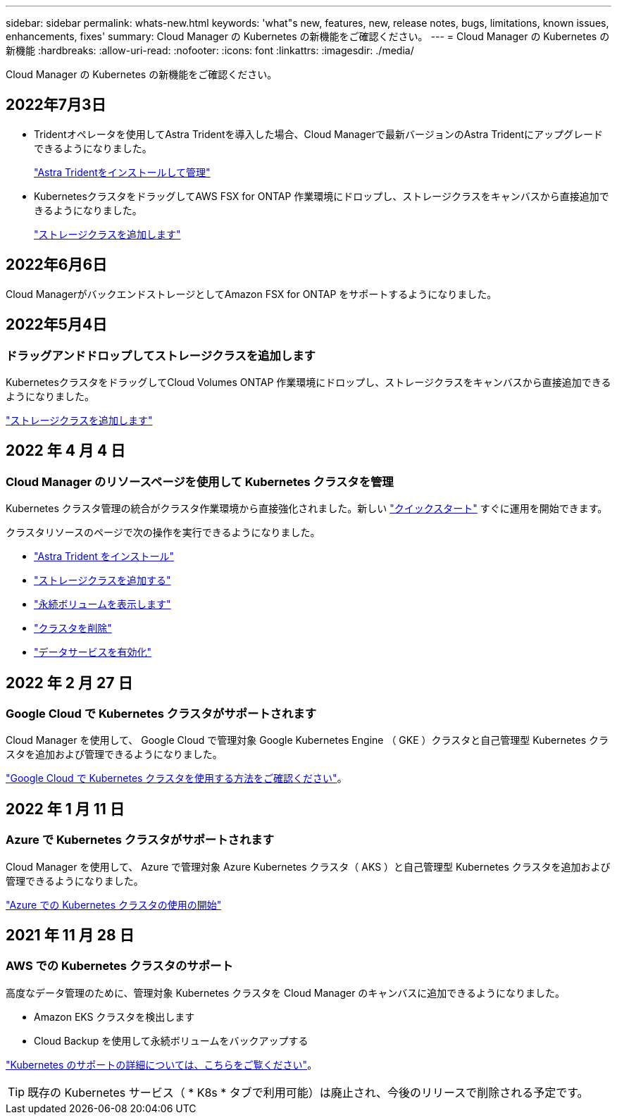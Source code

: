 ---
sidebar: sidebar 
permalink: whats-new.html 
keywords: 'what"s new, features, new, release notes, bugs, limitations, known issues, enhancements, fixes' 
summary: Cloud Manager の Kubernetes の新機能をご確認ください。 
---
= Cloud Manager の Kubernetes の新機能
:hardbreaks:
:allow-uri-read: 
:nofooter: 
:icons: font
:linkattrs: 
:imagesdir: ./media/


[role="lead"]
Cloud Manager の Kubernetes の新機能をご確認ください。



== 2022年7月3日

* Tridentオペレータを使用してAstra Tridentを導入した場合、Cloud Managerで最新バージョンのAstra Tridentにアップグレードできるようになりました。
+
link:https://docs.netapp.com/us-en/cloud-manager-kubernetes/task/task-k8s-manage-trident.html["Astra Tridentをインストールして管理"]

* KubernetesクラスタをドラッグしてAWS FSX for ONTAP 作業環境にドロップし、ストレージクラスをキャンバスから直接追加できるようになりました。
+
link:https://docs.netapp.com/us-en/cloud-manager-kubernetes/task/task-k8s-manage-storage-classes.html#add-storage-classes["ストレージクラスを追加します"]





== 2022年6月6日

Cloud ManagerがバックエンドストレージとしてAmazon FSX for ONTAP をサポートするようになりました。



== 2022年5月4日



=== ドラッグアンドドロップしてストレージクラスを追加します

KubernetesクラスタをドラッグしてCloud Volumes ONTAP 作業環境にドロップし、ストレージクラスをキャンバスから直接追加できるようになりました。

link:https://docs.netapp.com/us-en/cloud-manager-kubernetes/task/task-k8s-manage-storage-classes.html#add-storage-classes["ストレージクラスを追加します"]



== 2022 年 4 月 4 日



=== Cloud Manager のリソースページを使用して Kubernetes クラスタを管理

Kubernetes クラスタ管理の統合がクラスタ作業環境から直接強化されました。新しい link:https://docs.netapp.com/us-en/cloud-manager-kubernetes/task/task-k8s-quick-start.html["クイックスタート"] すぐに運用を開始できます。

クラスタリソースのページで次の操作を実行できるようになりました。

* link:https://docs.netapp.com/us-en/cloud-manager-kubernetes/task/task-k8s-manage-trident.html["Astra Trident をインストール"]
* link:https://docs.netapp.com/us-en/cloud-manager-kubernetes/task/task-k8s-manage-storage-classes.html["ストレージクラスを追加する"]
* link:https://docs.netapp.com/us-en/cloud-manager-kubernetes/task/task-k8s-manage-persistent-volumes.html["永続ボリュームを表示します"]
* link:https://docs.netapp.com/us-en/cloud-manager-kubernetes/task/task-k8s-manage-remove-cluster.html["クラスタを削除"]
* link:https://docs.netapp.com/us-en/cloud-manager-kubernetes/task/task-kubernetes-enable-services.html["データサービスを有効化"]




== 2022 年 2 月 27 日



=== Google Cloud で Kubernetes クラスタがサポートされます

Cloud Manager を使用して、 Google Cloud で管理対象 Google Kubernetes Engine （ GKE ）クラスタと自己管理型 Kubernetes クラスタを追加および管理できるようになりました。

link:https://docs.netapp.com/us-en/cloud-manager-kubernetes/requirements/kubernetes-reqs-gke.html["Google Cloud で Kubernetes クラスタを使用する方法をご確認ください"]。



== 2022 年 1 月 11 日



=== Azure で Kubernetes クラスタがサポートされます

Cloud Manager を使用して、 Azure で管理対象 Azure Kubernetes クラスタ（ AKS ）と自己管理型 Kubernetes クラスタを追加および管理できるようになりました。

link:https://docs.netapp.com/us-en/cloud-manager-kubernetes/requirements/kubernetes-reqs-aks.html["Azure での Kubernetes クラスタの使用の開始"]



== 2021 年 11 月 28 日



=== AWS での Kubernetes クラスタのサポート

高度なデータ管理のために、管理対象 Kubernetes クラスタを Cloud Manager のキャンバスに追加できるようになりました。

* Amazon EKS クラスタを検出します
* Cloud Backup を使用して永続ボリュームをバックアップする


link:https://docs.netapp.com/us-en/cloud-manager-kubernetes/concept-kubernetes.html["Kubernetes のサポートの詳細については、こちらをご覧ください"]。


TIP: 既存の Kubernetes サービス（ * K8s * タブで利用可能）は廃止され、今後のリリースで削除される予定です。
